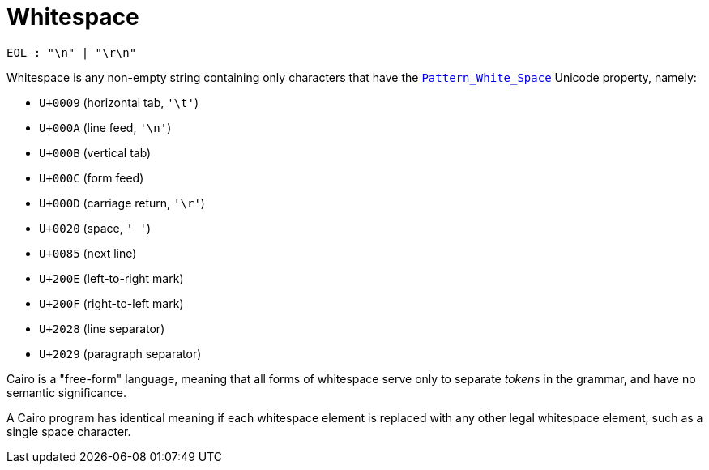 = Whitespace

[source,bnf]
----
EOL : "\n" | "\r\n"
----

Whitespace is any non-empty string containing only characters that have the https://www.unicode.org/reports/tr31/[`Pattern_White_Space`]
Unicode property, namely:

- `U+0009` (horizontal tab, `'\t'`)
- `U+000A` (line feed, `'\n'`)
- `U+000B` (vertical tab)
- `U+000C` (form feed)
- `U+000D` (carriage return, `'\r'`)
- `U+0020` (space, `' '`)
- `U+0085` (next line)
- `U+200E` (left-to-right mark)
- `U+200F` (right-to-left mark)
- `U+2028` (line separator)
- `U+2029` (paragraph separator)

Cairo is a "free-form" language, meaning that all forms of whitespace serve only to separate
_tokens_ in the grammar, and have no semantic significance.

A Cairo program has identical meaning if each whitespace element is replaced with any other legal
whitespace element, such as a single space character.
